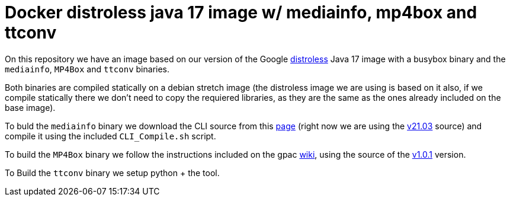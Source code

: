 = Docker distroless java 17 image w/ mediainfo, mp4box and ttconv

On this repository we have an image based on our version of the Google
https://github.com/GoogleContainerTools/distroless/[distroless] Java 17 image
with a busybox binary and the `mediainfo`, `MP4Box` and `ttconv` binaries.

Both binaries are compiled statically on a debian stretch image (the distroless
image we are using is based on it also, if we compile statically there we don't
need to copy the requiered libraries, as they are the same as the ones already
included on the base image).

To buld the `mediainfo` binary we download the CLI source from this
https://mediaarea.net/en/MediaInfo/Download/Source[page] (right now we are
using the
https://mediaarea.net/download/binary/mediainfo/21.03/MediaInfo_CLI_21.03_GNU_FromSource.tar.xz[v21.03]
source) and compile it using the included `CLI_Compile.sh` script.

To build the `MP4Box` binary we follow the instructions included on the gpac
https://github.com/gpac/gpac/wiki/GPAC-Build-Guide-for-Linux#mp4box-only[wiki],
using the source of the
https://github.com/gpac/gpac/archive/refs/tags/v1.0.1.tar.gz[v1.0.1] version.

To Build the `ttconv` binary we setup python + the tool.

// vim: ts=4:sw=4:et
